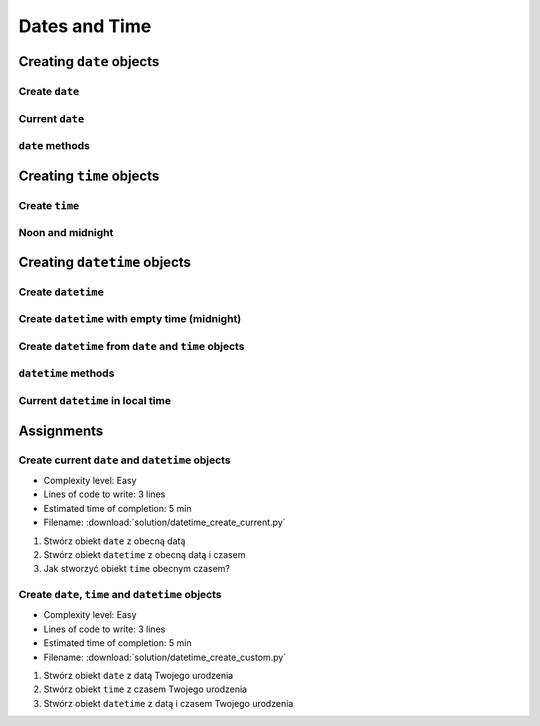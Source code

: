 **************
Dates and Time
**************


Creating ``date`` objects
=========================

Create ``date``
---------------
.. code-block:: python
    :caption: Create ``date``

    from datetime import date


    d = date(1961, 4, 12)
    # datetime.date(1961, 4, 12)

    d.year    # 1961
    d.month   # 4
    d.day     # 12

Current ``date``
----------------
.. code-block:: python
    :caption: Current ``date``

    from datetime import date


    today = date.today()
    # datetime.date(2020, 1, 5)

    today.year    # 2020
    today.month   # 1
    today.day     # 5

``date`` methods
--------------------
.. code-block:: python
    :caption: ``date`` methods

    from datetime import date


    d = date(1969, 7, 21)

    d.weekday()         # 0  # in US week starts with Sunday
    d.isoweekday()      # 1
    d.isoformat()       # '1969-07-21'


Creating ``time`` objects
=========================

Create ``time``
---------------
.. code-block:: python
    :caption: Create ``time``

    from datetime import time


    t = time(2, 56, 15)
    # datetime.time(2, 56, 15)

    t.hour            # 2
    t.minute          # 56
    t.second          # 15
    t.microsecond     # 0


Noon and midnight
-----------------
.. code-block:: python
    :caption: Create empty ``time`` - midnight

    from datetime import time


    time()              # datetime.time(0, 0)
    time(0, 0)          # datetime.time(0, 0)
    time(0, 0, 0)       # datetime.time(0, 0)

    time(12)            # datetime.time(12, 0)
    time(12, 0)         # datetime.time(12, 0)
    time(12, 0, 0)      # datetime.time(12, 0)

Creating ``datetime`` objects
=============================

Create ``datetime``
-------------------
.. code-block:: python
    :caption: Create ``datetime``

    from datetime import datetime


    dt = datetime(1969, 7, 21, 2, 56, 15)
    # datetime.datetime(1969, 7, 21, 2, 56, 15)

    dt.year          # 1969
    dt.month         # 7
    dt.day           # 21
    dt.hour          # 2
    dt.minute        # 56
    dt.second        # 15
    dt.microsecond   # 0

Create ``datetime`` with empty time (midnight)
----------------------------------------------
.. code-block:: python
    :caption: Create ``datetime`` with empty time

    from datetime import datetime


    dt = datetime(1969, 7, 21)
    # datetime.datetime(1969, 7, 21, 0, 0, 0)

    dt.year          # 1969
    dt.month         # 7
    dt.day           # 21
    dt.hour          # 0
    dt.minute        # 0
    dt.second        # 0
    dt.microsecond   # 0


Create ``datetime`` from ``date`` and ``time`` objects
------------------------------------------------------
.. code-block:: python
    :caption: Create ``datetime`` from ``date`` and ``time`` objects

    from datetime import datetime, date, time


    d = date(1969, 7, 21)
    t = time(2, 56, 15)

    dt = datetime(
        year=d.year,
        month=d.month,
        day=d.day,
        hour=t.hour,
        minute=t.minute,
        second=t.second)
    # datetime.datetime(1969, 7, 21, 2, 56, 15)

.. code-block:: python
    :caption: Create ``datetime`` from ``date`` and ``time`` objects

    from datetime import datetime, date, time


    d = date(1969, 7, 21)
    t = time(2, 56, 15)

    dt = datetime(d.year, d.month, d.day, t.hour, t. minute, t.second)
    # datetime.datetime(1969, 7, 21, 2, 56, 15)

``datetime`` methods
--------------------
.. code-block:: python
    :caption: ``datetime`` methods

    from datetime import datetime


    dt = datetime(1969, 7, 21, 2, 56, 15)
    # datetime.datetime(1969, 7, 21, 2, 56, 15)

    dt.date()        # datetime.date(1969, 7, 21)
    dt.time()        # datetime.time(2, 56, 15)

    dt.weekday()     # 0  # in US week starts with Sunday
    dt.isoweekday()  # 1
    dt.isoformat()   # '1969-07-21T02:56:15'

Current ``datetime`` in local time
----------------------------------
.. code-block:: python
    :caption: Current ``datetime`` in local timezone

    from datetime import datetime


    now = datetime.now()
    # datetime.datetime(2019, 1, 5, 20, 15, 0, 547414)

    now.year          # 2019
    now.month         # 1
    now.day           # 5
    now.hour          # 20
    now.minute        # 15
    now.second        # 0
    now.microsecond   # 547414


Assignments
===========

Create current ``date`` and ``datetime`` objects
------------------------------------------------
* Complexity level: Easy
* Lines of code to write: 3 lines
* Estimated time of completion: 5 min
* Filename: :download:`solution/datetime_create_current.py`

#. Stwórz obiekt ``date`` z obecną datą
#. Stwórz obiekt ``datetime`` z obecną datą i czasem
#. Jak stworzyć obiekt ``time`` obecnym czasem?

Create ``date``, ``time`` and ``datetime`` objects
--------------------------------------------------
* Complexity level: Easy
* Lines of code to write: 3 lines
* Estimated time of completion: 5 min
* Filename: :download:`solution/datetime_create_custom.py`

#. Stwórz obiekt ``date`` z datą Twojego urodzenia
#. Stwórz obiekt ``time`` z czasem Twojego urodzenia
#. Stwórz obiekt ``datetime`` z datą i czasem Twojego urodzenia
